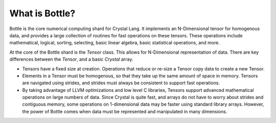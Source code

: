 **************
What is Bottle?
**************

Bottle is the core numerical computing shard for Crystal Lang.
It implements an N-Dimensional tensor for homogenous data, and provides
a large collection of routines for fast operations on these tensors.
These operations include mathematical, logical, sorting, selecting, basic linear
algebra, basic statistical operations, and more.

At the core of the Bottle shard is the `Tensor` class.  This allows
for N-Dimensional representation of data.  There are key differences between
the `Tensor`, and a basic `Crystal` array.

- Tensors have a fixed size at creation.  Operations that reduce or re-size
  a Tensor copy data to create a new Tensor.

- Elements in a Tensor must be homogenous, so that they take up the same amount
  of space in memory.  Tensors are navigated using strides, and strides must
  always be consistent to support fast operations.

- By taking advantage of LLVM optimizations and low level C libraries, Tensors
  support advanced mathematical operations on large numbers of data.  Since
  Crystal is quite fast, and arrays do not have to worry about strides and
  contiguous memory, some operations on 1-dimensional data may be faster
  using standard library arrays.  However, the power of Bottle comes when
  data must be represented and manipulated in many dimensions.
